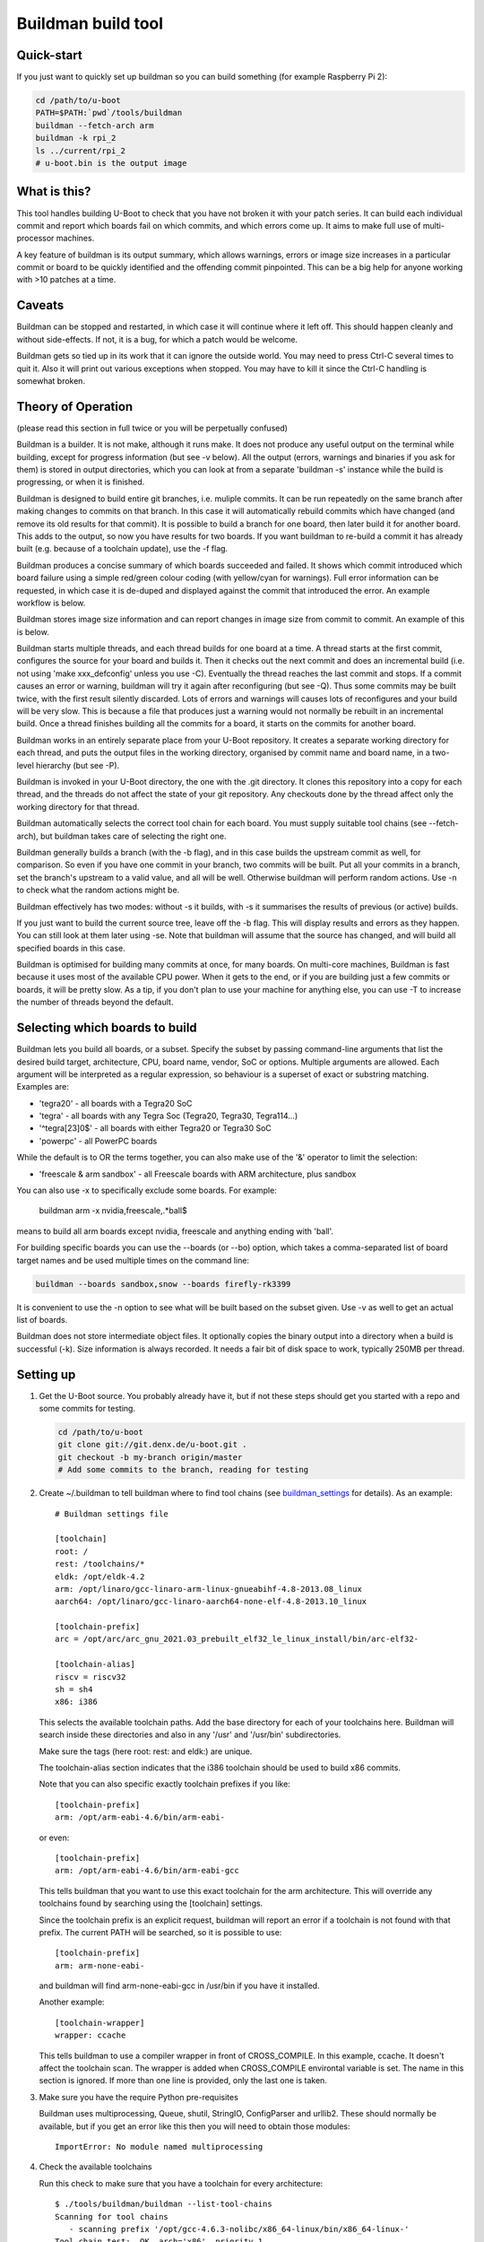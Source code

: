 .. SPDX-License-Identifier: GPL-2.0+

Buildman build tool
===================

Quick-start
-----------

If you just want to quickly set up buildman so you can build something (for
example Raspberry Pi 2):

.. code-block:: bash

   cd /path/to/u-boot
   PATH=$PATH:`pwd`/tools/buildman
   buildman --fetch-arch arm
   buildman -k rpi_2
   ls ../current/rpi_2
   # u-boot.bin is the output image


What is this?
-------------

This tool handles building U-Boot to check that you have not broken it
with your patch series. It can build each individual commit and report
which boards fail on which commits, and which errors come up. It aims
to make full use of multi-processor machines.

A key feature of buildman is its output summary, which allows warnings,
errors or image size increases in a particular commit or board to be
quickly identified and the offending commit pinpointed. This can be a big
help for anyone working with >10 patches at a time.


Caveats
-------

Buildman can be stopped and restarted, in which case it will continue
where it left off. This should happen cleanly and without side-effects.
If not, it is a bug, for which a patch would be welcome.

Buildman gets so tied up in its work that it can ignore the outside world.
You may need to press Ctrl-C several times to quit it. Also it will print
out various exceptions when stopped. You may have to kill it since the
Ctrl-C handling is somewhat broken.


Theory of Operation
-------------------

(please read this section in full twice or you will be perpetually confused)

Buildman is a builder. It is not make, although it runs make. It does not
produce any useful output on the terminal while building, except for
progress information (but see -v below). All the output (errors, warnings and
binaries if you ask for them) is stored in output directories, which you can
look at from a separate 'buildman -s' instance while the build is progressing,
or when it is finished.

Buildman is designed to build entire git branches, i.e. muliple commits. It
can be run repeatedly on the same branch after making changes to commits on
that branch. In this case it will automatically rebuild commits which have
changed (and remove its old results for that commit). It is possible to build
a branch for one board, then later build it for another board. This adds to
the output, so now you have results for two boards. If you want buildman to
re-build a commit it has already built (e.g. because of a toolchain update),
use the -f flag.

Buildman produces a concise summary of which boards succeeded and failed.
It shows which commit introduced which board failure using a simple
red/green colour coding (with yellow/cyan for warnings). Full error
information can be requested, in which case it is de-duped and displayed
against the commit that introduced the error. An example workflow is below.

Buildman stores image size information and can report changes in image size
from commit to commit. An example of this is below.

Buildman starts multiple threads, and each thread builds for one board at
a time. A thread starts at the first commit, configures the source for your
board and builds it. Then it checks out the next commit and does an
incremental build (i.e. not using 'make xxx_defconfig' unless you use -C).
Eventually the thread reaches the last commit and stops. If a commit causes
an error or warning, buildman will try it again after reconfiguring (but see
-Q). Thus some commits may be built twice, with the first result silently
discarded. Lots of errors and warnings will causes lots of reconfigures and your
build will be very slow. This is because a file that produces just a warning
would not normally be rebuilt in an incremental build. Once a thread finishes
building all the commits for a board, it starts on the commits for another
board.

Buildman works in an entirely separate place from your U-Boot repository.
It creates a separate working directory for each thread, and puts the
output files in the working directory, organised by commit name and board
name, in a two-level hierarchy (but see -P).

Buildman is invoked in your U-Boot directory, the one with the .git
directory. It clones this repository into a copy for each thread, and the
threads do not affect the state of your git repository. Any checkouts done
by the thread affect only the working directory for that thread.

Buildman automatically selects the correct tool chain for each board. You
must supply suitable tool chains (see --fetch-arch), but buildman takes care
of selecting the right one.

Buildman generally builds a branch (with the -b flag), and in this case
builds the upstream commit as well, for comparison. So even if you have one
commit in your branch, two commits will be built. Put all your commits in a
branch, set the branch's upstream to a valid value, and all will be well.
Otherwise buildman will perform random actions. Use -n to check what the
random actions might be.

Buildman effectively has two modes: without -s it builds, with -s it
summarises the results of previous (or active) builds.

If you just want to build the current source tree, leave off the -b flag.
This will display results and errors as they happen. You can still look at
them later using -se. Note that buildman will assume that the source has
changed, and will build all specified boards in this case.

Buildman is optimised for building many commits at once, for many boards.
On multi-core machines, Buildman is fast because it uses most of the
available CPU power. When it gets to the end, or if you are building just
a few commits or boards, it will be pretty slow. As a tip, if you don't
plan to use your machine for anything else, you can use -T to increase the
number of threads beyond the default.


Selecting which boards to build
-------------------------------

Buildman lets you build all boards, or a subset. Specify the subset by passing
command-line arguments that list the desired build target, architecture,
CPU, board name, vendor, SoC or options. Multiple arguments are allowed. Each
argument will be interpreted as a regular expression, so behaviour is a superset
of exact or substring matching. Examples are:

- 'tegra20' - all boards with a Tegra20 SoC
- 'tegra' - all boards with any Tegra Soc (Tegra20, Tegra30, Tegra114...)
- '^tegra[23]0$' - all boards with either Tegra20 or Tegra30 SoC
- 'powerpc' - all PowerPC boards

While the default is to OR the terms together, you can also make use of
the '&' operator to limit the selection:

- 'freescale & arm sandbox' - all Freescale boards with ARM architecture, plus
  sandbox

You can also use -x to specifically exclude some boards. For example:

  buildman arm -x nvidia,freescale,.*ball$

means to build all arm boards except nvidia, freescale and anything ending
with 'ball'.

For building specific boards you can use the --boards (or --bo) option, which
takes a comma-separated list of board target names and be used multiple times
on the command line:

.. code-block:: bash

  buildman --boards sandbox,snow --boards firefly-rk3399

It is convenient to use the -n option to see what will be built based on
the subset given. Use -v as well to get an actual list of boards.

Buildman does not store intermediate object files. It optionally copies
the binary output into a directory when a build is successful (-k). Size
information is always recorded. It needs a fair bit of disk space to work,
typically 250MB per thread.


Setting up
----------

#. Get the U-Boot source. You probably already have it, but if not these
   steps should get you started with a repo and some commits for testing.

   .. code-block:: bash

      cd /path/to/u-boot
      git clone git://git.denx.de/u-boot.git .
      git checkout -b my-branch origin/master
      # Add some commits to the branch, reading for testing

#. Create ~/.buildman to tell buildman where to find tool chains (see
   buildman_settings_ for details). As an example::

      # Buildman settings file

      [toolchain]
      root: /
      rest: /toolchains/*
      eldk: /opt/eldk-4.2
      arm: /opt/linaro/gcc-linaro-arm-linux-gnueabihf-4.8-2013.08_linux
      aarch64: /opt/linaro/gcc-linaro-aarch64-none-elf-4.8-2013.10_linux

      [toolchain-prefix]
      arc = /opt/arc/arc_gnu_2021.03_prebuilt_elf32_le_linux_install/bin/arc-elf32-

      [toolchain-alias]
      riscv = riscv32
      sh = sh4
      x86: i386

   This selects the available toolchain paths. Add the base directory for
   each of your toolchains here. Buildman will search inside these directories
   and also in any '/usr' and '/usr/bin' subdirectories.

   Make sure the tags (here root: rest: and eldk:) are unique.

   The toolchain-alias section indicates that the i386 toolchain should be used
   to build x86 commits.

   Note that you can also specific exactly toolchain prefixes if you like::

      [toolchain-prefix]
      arm: /opt/arm-eabi-4.6/bin/arm-eabi-

   or even::

      [toolchain-prefix]
      arm: /opt/arm-eabi-4.6/bin/arm-eabi-gcc

   This tells buildman that you want to use this exact toolchain for the arm
   architecture. This will override any toolchains found by searching using the
   [toolchain] settings.

   Since the toolchain prefix is an explicit request, buildman will report an
   error if a toolchain is not found with that prefix. The current PATH will be
   searched, so it is possible to use::

      [toolchain-prefix]
      arm: arm-none-eabi-

   and buildman will find arm-none-eabi-gcc in /usr/bin if you have it
   installed.

   Another example::

      [toolchain-wrapper]
      wrapper: ccache

   This tells buildman to use a compiler wrapper in front of CROSS_COMPILE. In
   this example, ccache. It doesn't affect the toolchain scan. The wrapper is
   added when CROSS_COMPILE environtal variable is set. The name in this
   section is ignored. If more than one line is provided, only the last one
   is taken.

#. Make sure you have the require Python pre-requisites

   Buildman uses multiprocessing, Queue, shutil, StringIO, ConfigParser and
   urllib2. These should normally be available, but if you get an error like
   this then you will need to obtain those modules::

      ImportError: No module named multiprocessing


#. Check the available toolchains

   Run this check to make sure that you have a toolchain for every architecture::

      $ ./tools/buildman/buildman --list-tool-chains
      Scanning for tool chains
         - scanning prefix '/opt/gcc-4.6.3-nolibc/x86_64-linux/bin/x86_64-linux-'
      Tool chain test:  OK, arch='x86', priority 1
         - scanning prefix '/opt/arm-eabi-4.6/bin/arm-eabi-'
      Tool chain test:  OK, arch='arm', priority 1
         - scanning path '/toolchains/gcc-4.9.0-nolibc/i386-linux'
            - looking in '/toolchains/gcc-4.9.0-nolibc/i386-linux/.'
            - looking in '/toolchains/gcc-4.9.0-nolibc/i386-linux/bin'
               - found '/toolchains/gcc-4.9.0-nolibc/i386-linux/bin/i386-linux-gcc'
            - looking in '/toolchains/gcc-4.9.0-nolibc/i386-linux/usr/bin'
      Tool chain test:  OK, arch='i386', priority 4
         - scanning path '/toolchains/gcc-4.9.0-nolibc/aarch64-linux'
            - looking in '/toolchains/gcc-4.9.0-nolibc/aarch64-linux/.'
            - looking in '/toolchains/gcc-4.9.0-nolibc/aarch64-linux/bin'
               - found '/toolchains/gcc-4.9.0-nolibc/aarch64-linux/bin/aarch64-linux-gcc'
            - looking in '/toolchains/gcc-4.9.0-nolibc/aarch64-linux/usr/bin'
      Tool chain test:  OK, arch='aarch64', priority 4
         - scanning path '/toolchains/gcc-4.9.0-nolibc/microblaze-linux'
            - looking in '/toolchains/gcc-4.9.0-nolibc/microblaze-linux/.'
            - looking in '/toolchains/gcc-4.9.0-nolibc/microblaze-linux/bin'
               - found '/toolchains/gcc-4.9.0-nolibc/microblaze-linux/bin/microblaze-linux-gcc'
            - looking in '/toolchains/gcc-4.9.0-nolibc/microblaze-linux/usr/bin'
      Tool chain test:  OK, arch='microblaze', priority 4
         - scanning path '/toolchains/gcc-4.9.0-nolibc/mips64-linux'
            - looking in '/toolchains/gcc-4.9.0-nolibc/mips64-linux/.'
            - looking in '/toolchains/gcc-4.9.0-nolibc/mips64-linux/bin'
               - found '/toolchains/gcc-4.9.0-nolibc/mips64-linux/bin/mips64-linux-gcc'
            - looking in '/toolchains/gcc-4.9.0-nolibc/mips64-linux/usr/bin'
      Tool chain test:  OK, arch='mips64', priority 4
         - scanning path '/toolchains/gcc-4.9.0-nolibc/sparc64-linux'
            - looking in '/toolchains/gcc-4.9.0-nolibc/sparc64-linux/.'
            - looking in '/toolchains/gcc-4.9.0-nolibc/sparc64-linux/bin'
               - found '/toolchains/gcc-4.9.0-nolibc/sparc64-linux/bin/sparc64-linux-gcc'
            - looking in '/toolchains/gcc-4.9.0-nolibc/sparc64-linux/usr/bin'
      Tool chain test:  OK, arch='sparc64', priority 4
         - scanning path '/toolchains/gcc-4.9.0-nolibc/arm-unknown-linux-gnueabi'
            - looking in '/toolchains/gcc-4.9.0-nolibc/arm-unknown-linux-gnueabi/.'
            - looking in '/toolchains/gcc-4.9.0-nolibc/arm-unknown-linux-gnueabi/bin'
               - found '/toolchains/gcc-4.9.0-nolibc/arm-unknown-linux-gnueabi/bin/arm-unknown-linux-gnueabi-gcc'
            - looking in '/toolchains/gcc-4.9.0-nolibc/arm-unknown-linux-gnueabi/usr/bin'
      Tool chain test:  OK, arch='arm', priority 3
      Toolchain '/toolchains/gcc-4.9.0-nolibc/arm-unknown-linux-gnueabi/bin/arm-unknown-linux-gnueabi-gcc' at priority 3 will be ignored because another toolchain for arch 'arm' has priority 1
         - scanning path '/toolchains/gcc-4.9.0-nolibc/sparc-linux'
            - looking in '/toolchains/gcc-4.9.0-nolibc/sparc-linux/.'
            - looking in '/toolchains/gcc-4.9.0-nolibc/sparc-linux/bin'
               - found '/toolchains/gcc-4.9.0-nolibc/sparc-linux/bin/sparc-linux-gcc'
            - looking in '/toolchains/gcc-4.9.0-nolibc/sparc-linux/usr/bin'
      Tool chain test:  OK, arch='sparc', priority 4
         - scanning path '/toolchains/gcc-4.9.0-nolibc/mips-linux'
            - looking in '/toolchains/gcc-4.9.0-nolibc/mips-linux/.'
            - looking in '/toolchains/gcc-4.9.0-nolibc/mips-linux/bin'
               - found '/toolchains/gcc-4.9.0-nolibc/mips-linux/bin/mips-linux-gcc'
            - looking in '/toolchains/gcc-4.9.0-nolibc/mips-linux/usr/bin'
      Tool chain test:  OK, arch='mips', priority 4
         - scanning path '/toolchains/gcc-4.9.0-nolibc/x86_64-linux'
            - looking in '/toolchains/gcc-4.9.0-nolibc/x86_64-linux/.'
            - looking in '/toolchains/gcc-4.9.0-nolibc/x86_64-linux/bin'
               - found '/toolchains/gcc-4.9.0-nolibc/x86_64-linux/bin/x86_64-linux-gcc'
               - found '/toolchains/gcc-4.9.0-nolibc/x86_64-linux/bin/x86_64-linux-x86_64-linux-gcc'
            - looking in '/toolchains/gcc-4.9.0-nolibc/x86_64-linux/usr/bin'
      Tool chain test:  OK, arch='x86_64', priority 4
      Tool chain test:  OK, arch='x86_64', priority 4
      Toolchain '/toolchains/gcc-4.9.0-nolibc/x86_64-linux/bin/x86_64-linux-x86_64-linux-gcc' at priority 4 will be ignored because another toolchain for arch 'x86_64' has priority 4
         - scanning path '/toolchains/gcc-4.9.0-nolibc/m68k-linux'
            - looking in '/toolchains/gcc-4.9.0-nolibc/m68k-linux/.'
            - looking in '/toolchains/gcc-4.9.0-nolibc/m68k-linux/bin'
               - found '/toolchains/gcc-4.9.0-nolibc/m68k-linux/bin/m68k-linux-gcc'
            - looking in '/toolchains/gcc-4.9.0-nolibc/m68k-linux/usr/bin'
      Tool chain test:  OK, arch='m68k', priority 4
         - scanning path '/toolchains/gcc-4.9.0-nolibc/powerpc-linux'
            - looking in '/toolchains/gcc-4.9.0-nolibc/powerpc-linux/.'
            - looking in '/toolchains/gcc-4.9.0-nolibc/powerpc-linux/bin'
               - found '/toolchains/gcc-4.9.0-nolibc/powerpc-linux/bin/powerpc-linux-gcc'
            - looking in '/toolchains/gcc-4.9.0-nolibc/powerpc-linux/usr/bin'
      Tool chain test:  OK, arch='powerpc', priority 4
         - scanning path '/toolchains/gcc-4.6.3-nolibc/bfin-uclinux'
            - looking in '/toolchains/gcc-4.6.3-nolibc/bfin-uclinux/.'
            - looking in '/toolchains/gcc-4.6.3-nolibc/bfin-uclinux/bin'
               - found '/toolchains/gcc-4.6.3-nolibc/bfin-uclinux/bin/bfin-uclinux-gcc'
            - looking in '/toolchains/gcc-4.6.3-nolibc/bfin-uclinux/usr/bin'
      Tool chain test:  OK, arch='bfin', priority 6
         - scanning path '/toolchains/gcc-4.6.3-nolibc/sparc-linux'
            - looking in '/toolchains/gcc-4.6.3-nolibc/sparc-linux/.'
            - looking in '/toolchains/gcc-4.6.3-nolibc/sparc-linux/bin'
               - found '/toolchains/gcc-4.6.3-nolibc/sparc-linux/bin/sparc-linux-gcc'
            - looking in '/toolchains/gcc-4.6.3-nolibc/sparc-linux/usr/bin'
      Tool chain test:  OK, arch='sparc', priority 4
      Toolchain '/toolchains/gcc-4.6.3-nolibc/sparc-linux/bin/sparc-linux-gcc' at priority 4 will be ignored because another toolchain for arch 'sparc' has priority 4
         - scanning path '/toolchains/gcc-4.6.3-nolibc/mips-linux'
            - looking in '/toolchains/gcc-4.6.3-nolibc/mips-linux/.'
            - looking in '/toolchains/gcc-4.6.3-nolibc/mips-linux/bin'
               - found '/toolchains/gcc-4.6.3-nolibc/mips-linux/bin/mips-linux-gcc'
            - looking in '/toolchains/gcc-4.6.3-nolibc/mips-linux/usr/bin'
      Tool chain test:  OK, arch='mips', priority 4
      Toolchain '/toolchains/gcc-4.6.3-nolibc/mips-linux/bin/mips-linux-gcc' at priority 4 will be ignored because another toolchain for arch 'mips' has priority 4
         - scanning path '/toolchains/gcc-4.6.3-nolibc/m68k-linux'
            - looking in '/toolchains/gcc-4.6.3-nolibc/m68k-linux/.'
            - looking in '/toolchains/gcc-4.6.3-nolibc/m68k-linux/bin'
               - found '/toolchains/gcc-4.6.3-nolibc/m68k-linux/bin/m68k-linux-gcc'
            - looking in '/toolchains/gcc-4.6.3-nolibc/m68k-linux/usr/bin'
      Tool chain test:  OK, arch='m68k', priority 4
      Toolchain '/toolchains/gcc-4.6.3-nolibc/m68k-linux/bin/m68k-linux-gcc' at priority 4 will be ignored because another toolchain for arch 'm68k' has priority 4
         - scanning path '/toolchains/gcc-4.6.3-nolibc/powerpc-linux'
            - looking in '/toolchains/gcc-4.6.3-nolibc/powerpc-linux/.'
            - looking in '/toolchains/gcc-4.6.3-nolibc/powerpc-linux/bin'
               - found '/toolchains/gcc-4.6.3-nolibc/powerpc-linux/bin/powerpc-linux-gcc'
            - looking in '/toolchains/gcc-4.6.3-nolibc/powerpc-linux/usr/bin'
      Tool chain test:  OK, arch='powerpc', priority 4
      Tool chain test:  OK, arch='or32', priority 4
         - scanning path '/'
            - looking in '/.'
            - looking in '/bin'
            - looking in '/usr/bin'
               - found '/usr/bin/i586-mingw32msvc-gcc'
               - found '/usr/bin/c89-gcc'
               - found '/usr/bin/x86_64-linux-gnu-gcc'
               - found '/usr/bin/gcc'
               - found '/usr/bin/c99-gcc'
               - found '/usr/bin/arm-linux-gnueabi-gcc'
               - found '/usr/bin/aarch64-linux-gnu-gcc'
               - found '/usr/bin/winegcc'
               - found '/usr/bin/arm-linux-gnueabihf-gcc'
      Tool chain test:  OK, arch='i586', priority 11
      Tool chain test:  OK, arch='c89', priority 11
      Tool chain test:  OK, arch='x86_64', priority 4
      Toolchain '/usr/bin/x86_64-linux-gnu-gcc' at priority 4 will be ignored because another toolchain for arch 'x86_64' has priority 4
      Tool chain test:  OK, arch='sandbox', priority 11
      Tool chain test:  OK, arch='c99', priority 11
      Tool chain test:  OK, arch='arm', priority 4
      Toolchain '/usr/bin/arm-linux-gnueabi-gcc' at priority 4 will be ignored because another toolchain for arch 'arm' has priority 1
      Tool chain test:  OK, arch='aarch64', priority 4
      Toolchain '/usr/bin/aarch64-linux-gnu-gcc' at priority 4 will be ignored because another toolchain for arch 'aarch64' has priority 4
      Tool chain test:  OK, arch='sandbox', priority 11
      Toolchain '/usr/bin/winegcc' at priority 11 will be ignored because another toolchain for arch 'sandbox' has priority 11
      Tool chain test:  OK, arch='arm', priority 4
      Toolchain '/usr/bin/arm-linux-gnueabihf-gcc' at priority 4 will be ignored because another toolchain for arch 'arm' has priority 1
      List of available toolchains (34):
      aarch64   : /toolchains/gcc-4.9.0-nolibc/aarch64-linux/bin/aarch64-linux-gcc
      alpha     : /toolchains/gcc-4.9.0-nolibc/alpha-linux/bin/alpha-linux-gcc
      am33_2.0  : /toolchains/gcc-4.9.0-nolibc/am33_2.0-linux/bin/am33_2.0-linux-gcc
      arm       : /opt/arm-eabi-4.6/bin/arm-eabi-gcc
      bfin      : /toolchains/gcc-4.6.3-nolibc/bfin-uclinux/bin/bfin-uclinux-gcc
      c89       : /usr/bin/c89-gcc
      c99       : /usr/bin/c99-gcc
      frv       : /toolchains/gcc-4.9.0-nolibc/frv-linux/bin/frv-linux-gcc
      h8300     : /toolchains/gcc-4.9.0-nolibc/h8300-elf/bin/h8300-elf-gcc
      hppa      : /toolchains/gcc-4.9.0-nolibc/hppa-linux/bin/hppa-linux-gcc
      hppa64    : /toolchains/gcc-4.9.0-nolibc/hppa64-linux/bin/hppa64-linux-gcc
      i386      : /toolchains/gcc-4.9.0-nolibc/i386-linux/bin/i386-linux-gcc
      i586      : /usr/bin/i586-mingw32msvc-gcc
      ia64      : /toolchains/gcc-4.9.0-nolibc/ia64-linux/bin/ia64-linux-gcc
      m32r      : /toolchains/gcc-4.9.0-nolibc/m32r-linux/bin/m32r-linux-gcc
      m68k      : /toolchains/gcc-4.9.0-nolibc/m68k-linux/bin/m68k-linux-gcc
      microblaze: /toolchains/gcc-4.9.0-nolibc/microblaze-linux/bin/microblaze-linux-gcc
      mips      : /toolchains/gcc-4.9.0-nolibc/mips-linux/bin/mips-linux-gcc
      mips64    : /toolchains/gcc-4.9.0-nolibc/mips64-linux/bin/mips64-linux-gcc
      or32      : /toolchains/gcc-4.5.1-nolibc/or32-linux/bin/or32-linux-gcc
      powerpc   : /toolchains/gcc-4.9.0-nolibc/powerpc-linux/bin/powerpc-linux-gcc
      powerpc64 : /toolchains/gcc-4.9.0-nolibc/powerpc64-linux/bin/powerpc64-linux-gcc
      ppc64le   : /toolchains/gcc-4.9.0-nolibc/ppc64le-linux/bin/ppc64le-linux-gcc
      s390x     : /toolchains/gcc-4.9.0-nolibc/s390x-linux/bin/s390x-linux-gcc
      sandbox   : /usr/bin/gcc
      sh4       : /toolchains/gcc-4.6.3-nolibc/sh4-linux/bin/sh4-linux-gcc
      sparc     : /toolchains/gcc-4.9.0-nolibc/sparc-linux/bin/sparc-linux-gcc
      sparc64   : /toolchains/gcc-4.9.0-nolibc/sparc64-linux/bin/sparc64-linux-gcc
      tilegx    : /toolchains/gcc-4.6.2-nolibc/tilegx-linux/bin/tilegx-linux-gcc
      x86       : /opt/gcc-4.6.3-nolibc/x86_64-linux/bin/x86_64-linux-gcc
      x86_64    : /toolchains/gcc-4.9.0-nolibc/x86_64-linux/bin/x86_64-linux-gcc


   You can see that everything is covered, even some strange ones that won't
   be used (c88 and c99). This is a feature.


#. Install new toolchains if needed

   You can download toolchains and update the [toolchain] section of the
   settings file to find them.

   To make this easier, buildman can automatically download and install
   toolchains from kernel.org. First list the available architectures::

      $ ./tools/buildman/buildman --fetch-arch list
      Checking: https://www.kernel.org/pub/tools/crosstool/files/bin/x86_64/4.6.3/
      Checking: https://www.kernel.org/pub/tools/crosstool/files/bin/x86_64/4.6.2/
      Checking: https://www.kernel.org/pub/tools/crosstool/files/bin/x86_64/4.5.1/
      Checking: https://www.kernel.org/pub/tools/crosstool/files/bin/x86_64/4.2.4/
      Available architectures: alpha am33_2.0 arm bfin cris crisv32 frv h8300
      hppa hppa64 i386 ia64 m32r m68k mips mips64 or32 powerpc powerpc64 s390x sh4
      sparc sparc64 tilegx x86_64 xtensa

   Then pick one and download it::

      $ ./tools/buildman/buildman --fetch-arch or32
      Checking: https://www.kernel.org/pub/tools/crosstool/files/bin/x86_64/4.6.3/
      Checking: https://www.kernel.org/pub/tools/crosstool/files/bin/x86_64/4.6.2/
      Checking: https://www.kernel.org/pub/tools/crosstool/files/bin/x86_64/4.5.1/
      Downloading: https://www.kernel.org/pub/tools/crosstool/files/bin/x86_64/4.5.1//x86_64-gcc-4.5.1-nolibc_or32-linux.tar.xz
      Unpacking to: /home/sjg/.buildman-toolchains
      Testing
            - looking in '/home/sjg/.buildman-toolchains/gcc-4.5.1-nolibc/or32-linux/.'
            - looking in '/home/sjg/.buildman-toolchains/gcc-4.5.1-nolibc/or32-linux/bin'
               - found '/home/sjg/.buildman-toolchains/gcc-4.5.1-nolibc/or32-linux/bin/or32-linux-gcc'
      Tool chain test:  OK

   Or download them all from kernel.org and move them to /toolchains directory:

   .. code-block:: bash

      ./tools/buildman/buildman --fetch-arch all
      sudo mkdir -p /toolchains
      sudo mv ~/.buildman-toolchains/*/* /toolchains/

   Buildman should now be set up to use your new toolchain.

   At the time of writing, U-Boot has these architectures:

      arc, arm, m68k, microblaze, mips, nios2, powerpc, sandbox, sh, x86, xtensa


How to run it
-------------

First do a dry run using the -n flag: (replace <branch> with a real, local
branch with a valid upstream):

.. code-block:: bash

   ./tools/buildman/buildman -b <branch> -n

If it can't detect the upstream branch, try checking out the branch, and
doing something like 'git branch --set-upstream-to upstream/master'
or something similar. Buildman will try to guess a suitable upstream branch
if it can't find one (you will see a message like "Guessing upstream as ...").
You can also use the -c option to manually specify the number of commits to
build.

As an example::

   Dry run, so not doing much. But I would do this:

   Building 18 commits for 1059 boards (4 threads, 1 job per thread)
   Build directory: ../lcd9b
       5bb3505 Merge branch 'master' of git://git.denx.de/u-boot-arm
       c18f1b4 tegra: Use const for pinmux_config_pingroup/table()
       2f043ae tegra: Add display support to funcmux
       e349900 tegra: fdt: Add pwm binding and node
       424a5f0 tegra: fdt: Add LCD definitions for Tegra
       0636ccf tegra: Add support for PWM
       a994fe7 tegra: Add SOC support for display/lcd
       fcd7350 tegra: Add LCD driver
       4d46e9d tegra: Add LCD support to Nvidia boards
       991bd48 arm: Add control over cachability of memory regions
       54e8019 lcd: Add CONFIG_LCD_ALIGNMENT to select frame buffer alignment
       d92aff7 lcd: Add support for flushing LCD fb from dcache after update
       dbd0677 tegra: Align LCD frame buffer to section boundary
       0cff9b8 tegra: Support control of cache settings for LCD
       9c56900 tegra: fdt: Add LCD definitions for Seaboard
       5cc29db lcd: Add CONFIG_CONSOLE_SCROLL_LINES option to speed console
       cac5a23 tegra: Enable display/lcd support on Seaboard
       49ff541 wip

   Total boards to build for each commit: 1059

This shows that it will build all 1059 boards, using 4 threads (because
we have a 4-core CPU). Each thread will run with -j1, meaning that each
make job will use a single CPU. The list of commits to be built helps you
confirm that things look about right. Notice that buildman has chosen a
'base' directory for you, immediately above your source tree.

Buildman works entirely inside the base directory, here ../lcd9b,
creating a working directory for each thread, and creating output
directories for each commit and board.


Suggested Workflow
------------------

To run the build for real, take off the -n:

.. code-block:: bash

   ./tools/buildman/buildman -b <branch>

Buildman will set up some working directories, and get started. After a
minute or so it will settle down to a steady pace, with a display like this::

   Building 18 commits for 1059 boards (4 threads, 1 job per thread)
     528   36  124 /19062    -18374  1:13:30  : SIMPC8313_SP

This means that it is building 19062 board/commit combinations. So far it
has managed to successfully build 528. Another 36 have built with warnings,
and 124 more didn't build at all. It has 18374 builds left to complete.
Buildman expects to complete the process in around an hour and a quarter.
Use this time to buy a faster computer.


To find out how the build went, ask for a summary with -s. You can do this
either before the build completes (presumably in another terminal) or
afterwards. Let's work through an example of how this is used::

   $ ./tools/buildman/buildman -b lcd9b -s
   ...
   01: Merge branch 'master' of git://git.denx.de/u-boot-arm
      powerpc:   + galaxy5200_LOWBOOT
   02: tegra: Use const for pinmux_config_pingroup/table()
   03: tegra: Add display support to funcmux
   04: tegra: fdt: Add pwm binding and node
   05: tegra: fdt: Add LCD definitions for Tegra
   06: tegra: Add support for PWM
   07: tegra: Add SOC support for display/lcd
   08: tegra: Add LCD driver
   09: tegra: Add LCD support to Nvidia boards
   10: arm: Add control over cachability of memory regions
   11: lcd: Add CONFIG_LCD_ALIGNMENT to select frame buffer alignment
   12: lcd: Add support for flushing LCD fb from dcache after update
          arm:   + lubbock
   13: tegra: Align LCD frame buffer to section boundary
   14: tegra: Support control of cache settings for LCD
   15: tegra: fdt: Add LCD definitions for Seaboard
   16: lcd: Add CONFIG_CONSOLE_SCROLL_LINES option to speed console
   17: tegra: Enable display/lcd support on Seaboard
   18: wip

This shows which commits have succeeded and which have failed. In this case
the build is still in progress so many boards are not built yet (use -u to
see which ones). But already we can see a few failures. The galaxy5200_LOWBOOT
never builds correctly. This could be a problem with our toolchain, or it
could be a bug in the upstream. The good news is that we probably don't need
to blame our commits. The bad news is that our commits are not tested on that
board.

Commit 12 broke lubbock. That's what the '+ lubbock', in red, means. The
failure is never fixed by a later commit, or you would see lubbock again, in
green, without the +.

To see the actual error::

   $ ./tools/buildman/buildman -b <branch> -se
   ...
   12: lcd: Add support for flushing LCD fb from dcache after update
          arm:   + lubbock
   +common/libcommon.o: In function `lcd_sync':
   +common/lcd.c:120: undefined reference to `flush_dcache_range'
   +arm-none-linux-gnueabi-ld: BFD (Sourcery G++ Lite 2010q1-202) 2.19.51.20090709 assertion fail /scratch/julian/2010q1-release-linux-lite/obj/binutils-src-2010q1-202-arm-none-linux-gnueabi-i686-pc-linux-gnu/bfd/elf32-arm.c:12572
   +make: *** [build/u-boot] Error 139
   13: tegra: Align LCD frame buffer to section boundary
   14: tegra: Support control of cache settings for LCD
   15: tegra: fdt: Add LCD definitions for Seaboard
   16: lcd: Add CONFIG_CONSOLE_SCROLL_LINES option to speed console
   -common/lcd.c:120: undefined reference to `flush_dcache_range'
   +common/lcd.c:125: undefined reference to `flush_dcache_range'
   17: tegra: Enable display/lcd support on Seaboard
   18: wip

So the problem is in lcd.c, due to missing cache operations. This information
should be enough to work out what that commit is doing to break these
boards. (In this case pxa did not have cache operations defined).

Note that if there were other boards with errors, the above command would
show their errors also. Each line is shown only once. So if lubbock and snow
produce the same error, we just see::

   12: lcd: Add support for flushing LCD fb from dcache after update
          arm:   + lubbock snow
   +common/libcommon.o: In function `lcd_sync':
   +common/lcd.c:120: undefined reference to `flush_dcache_range'
   +arm-none-linux-gnueabi-ld: BFD (Sourcery G++ Lite 2010q1-202) 2.19.51.20090709 assertion fail /scratch/julian/2010q1-release-linux-lite/obj/binutils-src-2010q1-202-arm-none-linux-gnueabi-i686-pc-linux-gnu/bfd/elf32-arm.c:12572
   +make: *** [build/u-boot] Error 139

But if you did want to see just the errors for lubbock, use:

.. code-block:: bash

   ./tools/buildman/buildman -b <branch> -se lubbock

If you see error lines marked with '-', that means that the errors were fixed
by that commit. Sometimes commits can be in the wrong order, so that a
breakage is introduced for a few commits and fixed by later commits. This
shows up clearly with buildman. You can then reorder the commits and try
again.

At commit 16, the error moves: you can see that the old error at line 120
is fixed, but there is a new one at line 126. This is probably only because
we added some code and moved the broken line further down the file.

As mentioned, if many boards have the same error, then -e will display the
error only once. This makes the output as concise as possible. To see which
boards have each error, use -l. So it is safe to omit the board name - you
will not get lots of repeated output for every board.

Buildman tries to distinguish warnings from errors, and shows warning lines
separately with a 'w' prefix. Warnings introduced show as yellow. Warnings
fixed show as cyan.

The full build output in this case is available in::

   ../lcd9b/12_of_18_gd92aff7_lcd--Add-support-for/lubbock/

Files:

done
   Indicates the build was done, and holds the return code from make. This is 0
   for a good build, typically 2 for a failure.

err
   Output from stderr, if any. Errors and warnings appear here.

log
   Output from stdout. Normally there isn't any since buildman runs in silent
   mode. Use -V to force a verbose build (this passes V=1 to 'make')

toolchain
   Shows information about the toolchain used for the build.

sizes
   Shows image size information.

It is possible to get the build binary output there also. Use the -k option
for this. In that case you will also see some output files, like:

- System.map
- toolchain
- u-boot
- u-boot.bin
- u-boot.map
- autoconf.mk
- SPL/TPL versions like u-boot-spl and u-boot-spl.bin if available


Checking Image Sizes
--------------------

A key requirement for U-Boot is that you keep code/data size to a minimum.
Where a new feature increases this noticeably it should normally be put
behind a CONFIG flag so that boards can leave it disabled and keep the image
size more or less the same with each new release.

To check the impact of your commits on image size, use -S. For example::

   $ ./tools/buildman/buildman -b us-x86 -sS
   Summary of 10 commits for 1066 boards (4 threads, 1 job per thread)
   01: MAKEALL: add support for per architecture toolchains
   02: x86: Add function to get top of usable ram
          x86: (for 1/3 boards)  text -272.0  rodata +41.0
   03: x86: Add basic cache operations
   04: x86: Permit bootstage and timer data to be used prior to relocation
          x86: (for 1/3 boards)  data +16.0
   05: x86: Add an __end symbol to signal the end of the U-Boot binary
          x86: (for 1/3 boards)  text +76.0
   06: x86: Rearrange the output input to remove BSS
          x86: (for 1/3 boards)  bss -2140.0
   07: x86: Support relocation of FDT on start-up
          x86: +   coreboot-x86
   08: x86: Add error checking to x86 relocation code
   09: x86: Adjust link device tree include file
   10: x86: Enable CONFIG_OF_CONTROL on coreboot


You can see that image size only changed on x86, which is good because this
series is not supposed to change any other board. From commit 7 onwards the
build fails so we don't get code size numbers. The numbers are fractional
because they are an average of all boards for that architecture. The
intention is to allow you to quickly find image size problems introduced by
your commits.

Note that the 'text' region and 'rodata' are split out. You should add the
two together to get the total read-only size (reported as the first column
in the output from binutil's 'size' utility).

A useful option is --step which lets you skip some commits. For example
--step 2 will show the image sizes for only every 2nd commit (so it will
compare the image sizes of the 1st, 3rd, 5th... commits). You can also use
--step 0 which will compare only the first and last commits. This is useful
for an overview of how your entire series affects code size. It will build
only the upstream commit and your final branch commit.

You can also use -d to see a detailed size breakdown for each board. This
list is sorted in order from largest growth to largest reduction.

It is even possible to go a little further with the -B option (--bloat). This
shows where U-Boot has bloated, breaking the size change down to the function
level. Example output is below::

   $ ./tools/buildman/buildman -b us-mem4 -sSdB
   ...
   19: Roll crc32 into hash infrastructure
          arm: (for 10/10 boards)  all -143.4  bss +1.2  data -4.8  rodata -48.2 text -91.6
               paz00          :  all +23  bss -4  rodata -29  text +56
                  u-boot: add: 1/0, grow: 3/-2 bytes: 168/-104 (64)
                    function                                   old     new   delta
                    hash_command                                80     160     +80
                    crc32_wd_buf                                 -      56     +56
                    ext4fs_read_file                           540     568     +28
                    insert_var_value_sub                       688     692      +4
                    run_list_real                             1996    1992      -4
                    do_mem_crc                                 168      68    -100
               trimslice      :  all -9  bss +16  rodata -29  text +4
                  u-boot: add: 1/0, grow: 1/-3 bytes: 136/-124 (12)
                    function                                   old     new   delta
                    hash_command                                80     160     +80
                    crc32_wd_buf                                 -      56     +56
                    ext4fs_iterate_dir                         672     668      -4
                    ext4fs_read_file                           568     548     -20
                    do_mem_crc                                 168      68    -100
               whistler       :  all -9  bss +16  rodata -29  text +4
                  u-boot: add: 1/0, grow: 1/-3 bytes: 136/-124 (12)
                    function                                   old     new   delta
                    hash_command                                80     160     +80
                    crc32_wd_buf                                 -      56     +56
                    ext4fs_iterate_dir                         672     668      -4
                    ext4fs_read_file                           568     548     -20
                    do_mem_crc                                 168      68    -100
               seaboard       :  all -9  bss -28  rodata -29  text +48
                  u-boot: add: 1/0, grow: 3/-2 bytes: 160/-104 (56)
                    function                                   old     new   delta
                    hash_command                                80     160     +80
                    crc32_wd_buf                                 -      56     +56
                    ext4fs_read_file                           548     568     +20
                    run_list_real                             1996    2000      +4
                    do_nandboot                                760     756      -4
                    do_mem_crc                                 168      68    -100
               colibri_t20    :  all -9  rodata -29  text +20
                  u-boot: add: 1/0, grow: 2/-3 bytes: 140/-112 (28)
                    function                                   old     new   delta
                    hash_command                                80     160     +80
                    crc32_wd_buf                                 -      56     +56
                    read_abs_bbt                               204     208      +4
                    do_nandboot                                760     756      -4
                    ext4fs_read_file                           576     568      -8
                    do_mem_crc                                 168      68    -100
               ventana        :  all -37  bss -12  rodata -29  text +4
                  u-boot: add: 1/0, grow: 1/-3 bytes: 136/-124 (12)
                    function                                   old     new   delta
                    hash_command                                80     160     +80
                    crc32_wd_buf                                 -      56     +56
                    ext4fs_iterate_dir                         672     668      -4
                    ext4fs_read_file                           568     548     -20
                    do_mem_crc                                 168      68    -100
               harmony        :  all -37  bss -16  rodata -29  text +8
                  u-boot: add: 1/0, grow: 2/-3 bytes: 140/-124 (16)
                    function                                   old     new   delta
                    hash_command                                80     160     +80
                    crc32_wd_buf                                 -      56     +56
                    nand_write_oob_syndrome                    428     432      +4
                    ext4fs_iterate_dir                         672     668      -4
                    ext4fs_read_file                           568     548     -20
                    do_mem_crc                                 168      68    -100
               medcom-wide    :  all -417  bss +28  data -16  rodata -93  text -336
                  u-boot: add: 1/-1, grow: 1/-2 bytes: 88/-376 (-288)
                    function                                   old     new   delta
                    crc32_wd_buf                                 -      56     +56
                    do_fat_read_at                            2872    2904     +32
                    hash_algo                                   16       -     -16
                    do_mem_crc                                 168      68    -100
                    hash_command                               420     160    -260
               tec            :  all -449  bss -4  data -16  rodata -93  text -336
                  u-boot: add: 1/-1, grow: 1/-2 bytes: 88/-376 (-288)
                    function                                   old     new   delta
                    crc32_wd_buf                                 -      56     +56
                    do_fat_read_at                            2872    2904     +32
                    hash_algo                                   16       -     -16
                    do_mem_crc                                 168      68    -100
                    hash_command                               420     160    -260
               plutux         :  all -481  bss +16  data -16  rodata -93  text -388
                  u-boot: add: 1/-1, grow: 1/-3 bytes: 68/-408 (-340)
                    function                                   old     new   delta
                    crc32_wd_buf                                 -      56     +56
                    do_load_serial_bin                        1688    1700     +12
                    hash_algo                                   16       -     -16
                    do_fat_read_at                            2904    2872     -32
                    do_mem_crc                                 168      68    -100
                    hash_command                               420     160    -260
      powerpc: (for 5/5 boards)  all +37.4  data -3.2  rodata -41.8  text +82.4
               MPC8610HPCD    :  all +55  rodata -29  text +84
                  u-boot: add: 1/0, grow: 0/-1 bytes: 176/-96 (80)
                    function                                   old     new   delta
                    hash_command                                 -     176    +176
                    do_mem_crc                                 184      88     -96
               MPC8641HPCN    :  all +55  rodata -29  text +84
                  u-boot: add: 1/0, grow: 0/-1 bytes: 176/-96 (80)
                    function                                   old     new   delta
                    hash_command                                 -     176    +176
                    do_mem_crc                                 184      88     -96
               MPC8641HPCN_36BIT:  all +55  rodata -29  text +84
                  u-boot: add: 1/0, grow: 0/-1 bytes: 176/-96 (80)
                    function                                   old     new   delta
                    hash_command                                 -     176    +176
                    do_mem_crc                                 184      88     -96
               sbc8641d       :  all +55  rodata -29  text +84
                  u-boot: add: 1/0, grow: 0/-1 bytes: 176/-96 (80)
                    function                                   old     new   delta
                    hash_command                                 -     176    +176
                    do_mem_crc                                 184      88     -96
               xpedite517x    :  all -33  data -16  rodata -93  text +76
                  u-boot: add: 1/-1, grow: 0/-1 bytes: 176/-112 (64)
                    function                                   old     new   delta
                    hash_command                                 -     176    +176
                    hash_algo                                   16       -     -16
                    do_mem_crc                                 184      88     -96
   ...


This shows that commit 19 has reduced codesize for arm slightly and increased
it for powerpc. This increase was offset in by reductions in rodata and
data/bss.

Shown below the summary lines are the sizes for each board. Below each board
are the sizes for each function. This information starts with:

add
   number of functions added / removed

grow
   number of functions which grew / shrunk

bytes
   number of bytes of code added to / removed from all functions, plus the total
   byte change in brackets

The change seems to be that hash_command() has increased by more than the
do_mem_crc() function has decreased. The function sizes typically add up to
roughly the text area size, but note that every read-only section except
rodata is included in 'text', so the function total does not exactly
correspond.

It is common when refactoring code for the rodata to decrease as the text size
increases, and vice versa.


.. _buildman_settings:

The .buildman settings file
---------------------------

The .buildman file provides information about the available toolchains and
also allows build flags to be passed to 'make'. It consists of several
sections, with the section name in square brackets. Within each section are
a set of (tag, value) pairs.

'[global]' section
    allow-missing
        Indicates the policy to use for missing blobs. Note that the flags
        ``--allow-missing`` (``-M``) and ``--no-allow-missing`` (``--no-a``)
        override these setting.

        always
           Run with ``-M`` by default.

        multiple
           Run with ``-M`` if more than one board is being built.

        branch
           Run with ``-M`` if a branch is being built.

        Note that the last two can be given together::

           allow-missing = multiple branch

'[toolchain]' section
    This lists the available toolchains. The tag here doesn't matter, but
    make sure it is unique. The value is the path to the toolchain. Buildman
    will look in that path for a file ending in 'gcc'. It will then execute
    it to check that it is a C compiler, passing only the --version flag to
    it. If the return code is 0, buildman assumes that it is a valid C
    compiler. It uses the first part of the name as the architecture and
    strips off the last part when setting the CROSS_COMPILE environment
    variable (parts are delimited with a hyphen).

    For example powerpc-linux-gcc will be noted as a toolchain for 'powerpc'
    and CROSS_COMPILE will be set to powerpc-linux- when using it.

'[toolchain-prefix]' section
    This can be used to provide the full toolchain-prefix for one or more
    architectures. The full CROSS_COMPILE prefix must be provided. These
    typically have a higher priority than matches in the '[toolchain]', due to
    this prefix.

'[toolchain-alias]' section
    This converts toolchain architecture names to U-Boot names. For example,
    if an x86 toolchains is called i386-linux-gcc it will not normally be
    used for architecture 'x86'. Adding 'x86: i386 x86_64' to this section
    will tell buildman that the i386 and x86_64 toolchains can be used for
    the x86 architecture.

'[make-flags]' section
    U-Boot's build system supports a few flags (such as BUILD_TAG) which
    affect the build product. These flags can be specified in the buildman
    settings file. They can also be useful when building U-Boot against other
    open source software.

    [make-flags]
    at91-boards=ENABLE_AT91_TEST=1
    snapper9260=${at91-boards} BUILD_TAG=442
    snapper9g45=${at91-boards} BUILD_TAG=443

    This will use 'make ENABLE_AT91_TEST=1 BUILD_TAG=442' for snapper9260
    and 'make ENABLE_AT91_TEST=1 BUILD_TAG=443' for snapper9g45. A special
    variable ${target} is available to access the target name (snapper9260
    and snapper9g20 in this case). Variables are resolved recursively. Note
    that variables can only contain the characters A-Z, a-z, 0-9, hyphen (-)
    and underscore (_).

    It is expected that any variables added are dealt with in U-Boot's
    config.mk file and documented in the README.

    Note that you can pass ad-hoc options to the build using environment
    variables, for example:

       SOME_OPTION=1234 ./tools/buildman/buildman my_board


Quick Sanity Check
------------------

If you have made changes and want to do a quick sanity check of the
currently checked-out source, run buildman without the -b flag. This will
build the selected boards and display build status as it runs (i.e. -v is
enabled automatically). Use -e to see errors/warnings as well.


Building Ranges
---------------

You can build a range of commits by specifying a range instead of a branch
when using the -b flag. For example::

    buildman -b upstream/master..us-buildman

will build commits in us-buildman that are not in upstream/master.


Building Faster
---------------

By default, buildman doesn't execute 'make mrproper' prior to building the
first commit for each board. This reduces the amount of work 'make' does, and
hence speeds up the build. To force use of 'make mrproper', use -the -m flag.
This flag will slow down any buildman invocation, since it increases the amount
of work done on any build. An alternative is to use the --fallback-mrproper
flag, which retries the build with 'make mrproper' only after a build failure.

One possible application of buildman is as part of a continual edit, build,
edit, build, ... cycle; repeatedly applying buildman to the same change or
series of changes while making small incremental modifications to the source
each time. This provides quick feedback regarding the correctness of recent
modifications. In this scenario, buildman's default choice of build directory
causes more build work to be performed than strictly necessary.

By default, each buildman thread uses a single directory for all builds. When a
thread builds multiple boards, the configuration built in this directory will
cycle through various different configurations, one per board built by the
thread. Variations in the configuration will force a rebuild of affected source
files when a thread switches between boards. Ideally, such buildman-induced
rebuilds would not happen, thus allowing the build to operate as efficiently as
the build system and source changes allow. buildman's -P flag may be used to
enable this; -P causes each board to be built in a separate (board-specific)
directory, thus avoiding any buildman-induced configuration changes in any
build directory.

U-Boot's build system embeds information such as a build timestamp into the
final binary. This information varies each time U-Boot is built. This causes
various files to be rebuilt even if no source changes are made, which in turn
requires that the final U-Boot binary be re-linked. This unnecessary work can
be avoided by turning off the timestamp feature. This can be achieved using
the `-r` flag, which enables reproducible builds by setting
`SOURCE_DATE_EPOCH=0` when building.

Combining all of these options together yields the command-line shown below.
This will provide the quickest possible feedback regarding the current content
of the source tree, thus allowing rapid tested evolution of the code::

    ./tools/buildman/buildman -Pr tegra

Note also the `--dtc-skip` option which uses the system device-tree compiler to
avoid needing to build it for each board. This can save 10-20% of build time.
An alternative is to set DTC=/path/to/dtc when running buildman.

Checking configuration
----------------------

A common requirement when converting CONFIG options to Kconfig is to check
that the effective configuration has not changed due to the conversion.
Buildman supports this with the -K option, used after a build. This shows
differences in effective configuration between one commit and the next.

For example::

    $ buildman -b kc4 -sK
    ...
    43: Convert CONFIG_SPL_USBETH_SUPPORT to Kconfig
    arm:
    + u-boot.cfg: CONFIG_SPL_ENV_SUPPORT=1 CONFIG_SPL_NET=1
    + u-boot-spl.cfg: CONFIG_SPL_MMC=1 CONFIG_SPL_NAND_SUPPORT=1
    + all: CONFIG_SPL_ENV_SUPPORT=1 CONFIG_SPL_MMC=1 CONFIG_SPL_NAND_SUPPORT=1 CONFIG_SPL_NET=1
    am335x_evm_usbspl :
    + u-boot.cfg: CONFIG_SPL_ENV_SUPPORT=1 CONFIG_SPL_NET=1
    + u-boot-spl.cfg: CONFIG_SPL_MMC=1 CONFIG_SPL_NAND_SUPPORT=1
    + all: CONFIG_SPL_ENV_SUPPORT=1 CONFIG_SPL_MMC=1 CONFIG_SPL_NAND_SUPPORT=1 CONFIG_SPL_NET=1
    44: Convert CONFIG_SPL_USB_HOST to Kconfig
    ...

This shows that commit 44 enabled three new options for the board
am335x_evm_usbspl which were not enabled in commit 43. There is also a
summary for 'arm' showing all the changes detected for that architecture.
In this case there is only one board with changes, so 'arm' output is the
same as 'am335x_evm_usbspl'/

The -K option uses the u-boot.cfg, spl/u-boot-spl.cfg and tpl/u-boot-tpl.cfg
files which are produced by a build. If all you want is to check the
configuration you can in fact avoid doing a full build, using --config-only.
This tells buildman to configuration U-Boot and create the .cfg files, but not
actually build the source. This is 5-10 times faster than doing a full build.

By default buildman considers the follow two configuration methods
equivalent::

   #define CONFIG_SOME_OPTION

   CONFIG_SOME_OPTION=y

The former would appear in a header filer and the latter in a defconfig
file. The achieve this, buildman considers 'y' to be '1' in configuration
variables. This avoids lots of useless output when converting a CONFIG
option to Kconfig. To disable this behaviour, use --squash-config-y.


Checking the environment
------------------------

When converting CONFIG options which manipulate the default environment,
a common requirement is to check that the default environment has not
changed due to the conversion. Buildman supports this with the -U option,
used after a build. This shows differences in the default environment
between one commit and the next.

For example::

   $ buildman -b squash brppt1 -sU
   Summary of 2 commits for 3 boards (3 threads, 3 jobs per thread)
   01: Migrate bootlimit to Kconfig
   02: Squashed commit of the following:
      c brppt1_mmc: altbootcmd=mmc dev 1; run mmcboot0; -> mmc dev 1; run mmcboot0
      c brppt1_spi: altbootcmd=mmc dev 1; run mmcboot0; -> mmc dev 1; run mmcboot0
      + brppt1_nand: altbootcmd=run usbscript
      - brppt1_nand:  altbootcmd=run usbscript
   (no errors to report)

This shows that commit 2 modified the value of 'altbootcmd' for 'brppt1_mmc'
and 'brppt1_spi', removing a trailing semicolon. 'brppt1_nand' gained an a
value for 'altbootcmd', but lost one for ' altbootcmd'.

The -U option uses the u-boot.env files which are produced by a build.
Internally, buildman writes out an out-env file into the build directory for
later comparison.

defconfig fragments
-------------------

Buildman provides some initial support for configuration fragments. It can scan
these when present in defconfig files and handle the resuiting Kconfig
correctly. Thus it is possible to build a board which has a ``#include`` in the
defconfig file.

For now, Buildman simply includes the files to produce a single output file,
using the C preprocessor. It does not call the ``merge_config.sh`` script. The
redefined/redundant logic in that script could fairly easily be repeated in
Buildman, to detect potential problems. For now it is not clear that this is
useful.

To specify the C preprocessor to use, set the ``CPP`` environment variable. The
default is ``cpp``.

Note that Buildman does not support adding fragments to existing boards, e.g.
like::

    make qemu_riscv64_defconfig acpi.config

This is partly because there is no way for Buildman to know which fragments are
valid on which boards.

Building with clang
-------------------

To build with clang (sandbox only), use the -O option to override the
toolchain. For example:

.. code-block:: bash

   buildman -O clang-7 --board sandbox


Building without LTO
--------------------

Link-time optimisation (LTO) is designed to reduce code size by globally
optimising the U-Boot build. Unfortunately this can dramatically slow down
builds. This is particularly noticeable when running a lot of builds.

Use the -L (--no-lto) flag to disable LTO.

.. code-block:: bash

   buildman -L --board sandbox


Doing a simple build
--------------------

In some cases you just want to build a single board and get the full output, use
the -w option, for example:

.. code-block:: bash

   buildman -o /tmp/build --board sandbox -w

This will write the full build into /tmp/build including object files. You must
specify the output directory with -o when using -w.


Support for IDEs (Integrated Development Environments)
------------------------------------------------------

Normally buildman summarises the output and shows information indicating the
meaning of each line of output. For example a '+' symbol appears at the start of
each error line. Also, buildman prints information about what it is about to do,
along with a summary at the end.

When using buildman from an IDE, it is helpful to drop this behaviour. Use the
-I/--ide option for that. You might find -W helpful also so that warnings do
not cause the build to fail:

.. code-block:: bash

   buildman -o /tmp/build --board sandbox -wWI


Support for binary blobs
------------------------

U-Boot is moving to using Binman (see :doc:`../develop/package/binman`) for
dealing with the complexities of packaging U-Boot along with binary files from
other projects. These are called 'external blobs' by Binman.

Typically a missing external blob causes a build failure. For build testing of
a lot of boards, or boards for which you do not have the blobs, you can use the
-M flag to allow missing blobs. This marks the build as if it succeeded,
although with warnings shown, including 'Some images are invalid'. If any boards
fail in this way, buildman exits with status 101.

To convert warnings to errors, use -E. To make buildman return success with
these warnings, use -W.

It is generally safe to default to enabling -M for all runs of buildman, so long
as you check the exit code. To do this, add::

   allow-missing = "always"

to the top of the buildman_settings_ file.


Changing the configuration
--------------------------

Sometimes it is useful to change the CONFIG options for a build on the fly. This
can be used to build a board (or multiple) with a few changes to see the impact.
The -a option supports this:

.. code-block:: bash

   -a <cfg>

where <cfg> is a CONFIG option (with or without the `CONFIG_` prefix) to enable.
For example:

.. code-block:: bash

    buildman -a CMD_SETEXPR_FMT

will build with CONFIG_CMD_SETEXPR_FMT enabled.

You can disable options by preceding them with tilde (~). You can specify the
-a option multiple times:

.. code-block:: bash

    buildman -a CMD_SETEXPR_FMT -a ~CMDLINE

Some options have values, in which case you can change them:

.. code-block:: bash

    buildman -a 'BOOTCOMMAND="echo hello"' CONFIG_SYS_LOAD_ADDR=0x1000

Note that you must put quotes around string options and the whole thing must be
in single quotes, to make sure the shell leave it alone.

If you try to set an option that does not exist, or that cannot be changed for
some other reason (e.g. it is 'selected' by another option), then buildman
shows an error::

   $ buildman --board sandbox -a FRED
   Building current source for 1 boards (1 thread, 32 jobs per thread)
       0    0    0 /1       -1      (starting)errs
   Some CONFIG adjustments did not take effect. This may be because
   the request CONFIGs do not exist or conflict with others.

   Failed adjustments:

   FRED                  Missing expected line: CONFIG_FRED=y


One major caveat with this feature with branches (-b) is that buildman does not
name the output directories differently when you change the configuration, so
doing the same build again with different configuration will not trigger a
rebuild. You can use -f to work around that.


Other options
-------------

Buildman has various other command-line options. Try --help to see them.

To find out what toolchain prefix buildman will use for a build, use the -A
option.

To request that compiler warnings be promoted to errors, use -E. This passes the
-Werror flag to the compiler. Note that the build can still produce warnings
with -E, e.g. the migration warnings::

   ===================== WARNING ======================
   This board does not use CONFIG_DM_MMC. Please update
   ...
   ====================================================

When doing builds, Buildman's return code will reflect the overall result::

    0 (success)     No errors or warnings found
    100             Errors found
    101             Warnings found (only if no -W)

You can use -W to tell Buildman to return 0 (success) instead of 101 when
warnings are found. Note that it can be useful to combine -E and -W. This means
that all compiler warnings will produce failures (code 100) and all other
warnings will produce success (since 101 is changed to 0).

If there are both warnings and errors, errors win, so buildman returns 100.

The -y option is provided (for use with -s) to ignore the bountiful device-tree
warnings. Similarly, -Y tells buildman to ignore the migration warnings.

Sometimes you might get an error in a thread that is not handled by buildman,
perhaps due to a failure of a tool that it calls. You might see the output, but
then buildman hangs. Failing to handle any eventuality is a bug in buildman and
should be reported. But you can use -T0 to disable threading and hopefully
figure out the root cause of the build failure.

For situations where buildman is invoked from multiple running processes, it is
sometimes useful to have buildman wait until the others have finished. Use the
--process-limit option for this: --process-limit 1 will allow only one buildman
to process jobs at a time.

Build summary
-------------

When buildman finishes it shows a summary, something like this::

    Completed: 5 total built, duration 0:00:21, rate 0.24

This shows that a total of 5 builds were done across all selected boards, it
took 21 seconds and the builds happened at the rate of 0.24 per second. The
latter number depends on the speed of your machine and the efficiency of the
U-Boot build.


Using boards.cfg
----------------

This file is no-longer needed by buildman but it is still generated in the
working directory. This helps avoid a delay on every build, since scanning all
the Kconfig files takes a few seconds. Use the `-R <filename>` flag to force
regeneration of the file - in that case buildman exits after writing the file
with exit code 2 if there was an error in the maintainer files. To use the
default filename, use a hyphen, i.e. `-R -`.

You should use 'buildman -nv <criteria>' instead of greoing the boards.cfg file,
since it may be dropped altogether in future.


Checking maintainers
--------------------

Sometimes a board is added without a corresponding entry in a MAINTAINERS file.
Use the `--maintainer-check` option to check this::

   $ buildman --maintainer-check
   WARNING: board/mikrotik/crs3xx-98dx3236/MAINTAINERS: missing defconfig ending at line 7
   WARNING: no maintainers for 'clearfog_spi'

Buildman returns with an exit code of 2 if there area any warnings.

An experimental `--full-check option` also checks for boards which don't have a
CONFIG_TARGET_xxx where xxx corresponds to their defconfig filename. This is
not strictly necessary, but may be useful information.


Checking the command
--------------------

Buildman writes out the toolchain information to a `toolchain` file within the
output directory. It also writes the commands used to build U-Boot in an
`out-cmd` file. You can check these if you suspect something strange is
happening.

TODO
----

Many improvements have been made over the years. There is still quite a bit of
scope for more though, e.g.:

- easier access to log files
- 'hunting' for problems, perhaps by building a few boards for each arch, or
  checking commits for changed files and building only boards which use those
  files


Credits
-------

Thanks to Grant Grundler <grundler@chromium.org> for his ideas for improving
the build speed by building all commits for a board instead of the other
way around.

.. sectionauthor:: Simon Glass
.. sectionauthor:: Copyright (c) 2013 The Chromium OS Authors.
.. sectionauthor:: sjg@chromium.org
.. Halloween 2012
.. Updated 12-12-12
.. Updated 23-02-13
.. Updated 09-04-20
